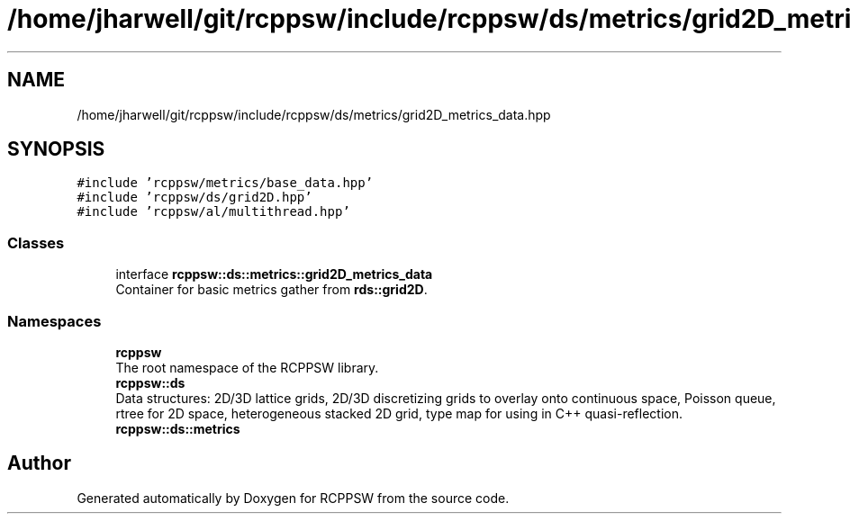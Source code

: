 .TH "/home/jharwell/git/rcppsw/include/rcppsw/ds/metrics/grid2D_metrics_data.hpp" 3 "Sat Feb 5 2022" "RCPPSW" \" -*- nroff -*-
.ad l
.nh
.SH NAME
/home/jharwell/git/rcppsw/include/rcppsw/ds/metrics/grid2D_metrics_data.hpp
.SH SYNOPSIS
.br
.PP
\fC#include 'rcppsw/metrics/base_data\&.hpp'\fP
.br
\fC#include 'rcppsw/ds/grid2D\&.hpp'\fP
.br
\fC#include 'rcppsw/al/multithread\&.hpp'\fP
.br

.SS "Classes"

.in +1c
.ti -1c
.RI "interface \fBrcppsw::ds::metrics::grid2D_metrics_data\fP"
.br
.RI "Container for basic metrics gather from \fBrds::grid2D\fP\&. "
.in -1c
.SS "Namespaces"

.in +1c
.ti -1c
.RI " \fBrcppsw\fP"
.br
.RI "The root namespace of the RCPPSW library\&. "
.ti -1c
.RI " \fBrcppsw::ds\fP"
.br
.RI "Data structures: 2D/3D lattice grids, 2D/3D discretizing grids to overlay onto continuous space, Poisson queue, rtree for 2D space, heterogeneous stacked 2D grid, type map for using in C++ quasi-reflection\&. "
.ti -1c
.RI " \fBrcppsw::ds::metrics\fP"
.br
.in -1c
.SH "Author"
.PP 
Generated automatically by Doxygen for RCPPSW from the source code\&.
